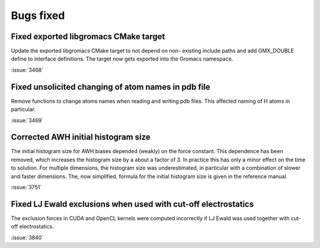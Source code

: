 Bugs fixed
^^^^^^^^^^

.. Note to developers!
   Please use """"""" to underline the individual entries for fixed issues in the subfolders,
   otherwise the formatting on the webpage is messed up.
   Also, please use the syntax :issue:`number` to reference issues on GitLab, without the
   a space between the colon and number!

Fixed exported libgromacs CMake target
""""""""""""""""""""""""""""""""""""""

Update the exported libgromacs CMake target to not depend on non-
existing include paths and add GMX_DOUBLE define to interface
definitions. The target now gets exported into the Gromacs namespace.

:issue:`3468`

Fixed unsolicited changing of atom names in pdb file
""""""""""""""""""""""""""""""""""""""""""""""""""""

Remove functions to change atoms names when reading 
and writing pdb files. This affected naming of
H atoms in particular.

:issue:`3469`

Corrected AWH initial histogram size
""""""""""""""""""""""""""""""""""""

The initial histogram size for AWH biases depended (weakly) on the force
constant. This dependence has been removed, which increases the histogram
size by a about a factor of 3. In practice this has only a minor effect
on the time to solution. For multiple dimensions, the histogram size was
underestimated, in particular with a combination of slower and faster
dimensions. The, now simplified, formula for the initial histogram size is
given in the reference manual.

:issue:`3751`

Fixed LJ Ewald exclusions when used with cut-off electrostatics
"""""""""""""""""""""""""""""""""""""""""""""""""""""""""""""""

The exclusion forces in CUDA and OpenCL kernels were computed incorrectly
if LJ Ewald was used together with cut-off electrostatics.

:issue:`3840`
